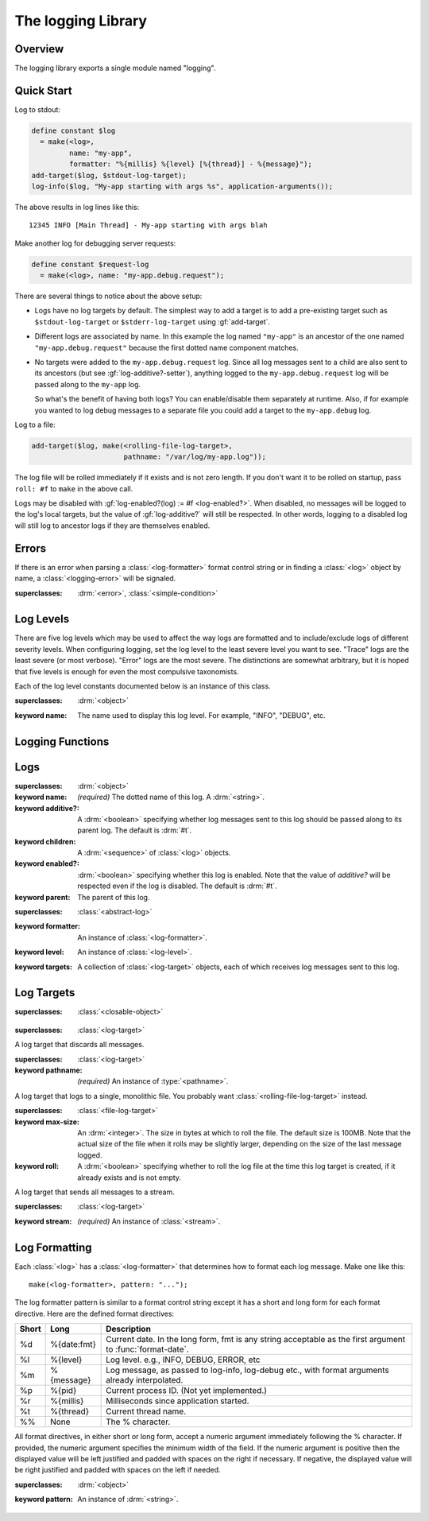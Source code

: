 *******************
The logging Library
*******************

.. current-library:: logging
.. current-module:: logging

Overview
--------

The logging library exports a single module named "logging".


Quick Start
-----------

Log to stdout:

.. code-block:: dylan

  define constant $log
    = make(<log>,
           name: "my-app",
           formatter: "%{millis} %{level} [%{thread}] - %{message}");
  add-target($log, $stdout-log-target);
  log-info($log, "My-app starting with args %s", application-arguments());

The above results in log lines like this::

  12345 INFO [Main Thread] - My-app starting with args blah

Make another log for debugging server requests:

.. code-block:: dylan

  define constant $request-log
    = make(<log>, name: "my-app.debug.request");

There are several things to notice about the above setup:

* Logs have no log targets by default.  The simplest way to add a
  target is to add a pre-existing target such as ``$stdout-log-target`` or 
  ``$stderr-log-target`` using :gf:`add-target`.

* Different logs are associated by name.  In this example the log
  named ``"my-app"`` is an ancestor of the one named ``"my-app.debug.request"``
  because the first dotted name component matches.

* No targets were added to the ``my-app.debug.request`` log.  Since
  all log messages sent to a child are also sent to its ancestors (but
  see :gf:`log-additive?-setter`), anything logged to the
  ``my-app.debug.request`` log will be passed along to the ``my-app``
  log.

  So what's the benefit of having both logs?  You can enable/disable
  them separately at runtime.  Also, if for example you wanted to log
  debug messages to a separate file you could add a target to the
  ``my-app.debug`` log.

Log to a file:

.. code-block:: dylan

  add-target($log, make(<rolling-file-log-target>,
                        pathname: "/var/log/my-app.log"));

The log file will be rolled immediately if it exists and is not zero length.
If you don't want it to be rolled on startup, pass ``roll: #f`` to ``make``
in the above call.

Logs may be disabled with :gf:`log-enabled?(log) := #f <log-enabled?>`.  When
disabled, no messages will be logged to the log's local targets,
but the value of :gf:`log-additive?` will still be respected.  In other
words, logging to a disabled log will still log to ancestor logs
if they are themselves enabled.


Errors
------

If there is an error when parsing a :class:`<log-formatter>` format
control string or in finding a :class:`<log>` object by name, a
:class:`<logging-error>` will be signaled.

.. class:: <logging-error>
   :open:

   :superclasses: :drm:`<error>`, :class:`<simple-condition>`


Log Levels
----------

There are five log levels which may be used to affect the way logs are
formatted and to include/exclude logs of different severity levels.
When configuring logging, set the log level to the least severe level
you want to see.  "Trace" logs are the least severe (or most verbose).
"Error" logs are the most severe.  The distinctions are somewhat
arbitrary, but it is hoped that five levels is enough for even the
most compulsive taxonomists.

.. class:: <log-level>
   :open:
   :abstract:
   :primary:

   Each of the log level constants documented below is an instance of
   this class.

   :superclasses: :drm:`<object>`

   :keyword name:
      The name used to display this log level.  For example,
      "INFO", "DEBUG", etc.

.. constant:: $trace-level

   The most verbose log level.  Generally use this to generate an
   absurd amount of debug output that you would never want generated
   by (for example) a production server.

.. constant:: $debug-level

   For debug messages.  Usually for messages that are expected to be
   temporary, while debugging a particular problem.

.. constant:: $info-level

   For messages about relatively important events in the normal
   operation of a program.

.. constant:: $warn-level

   For out-of-the-ordinary events that may warrant extra attention,
   but don't indicate an error.

.. constant:: $error-level

   For errors.


.. Note: I am explicitly not documenting the subclasses of <log-level>
   here because it's an implementation detail that could change.  For
   example if we decided that numeric log levels were more efficient
   than using subclassing, or that subclassing is too inflexible
   because it doesn't allow the user to easily insert new levels.

.. generic-function:: level-name

   :signature: level-name (level) => (name)

   :parameter level: An instance of :class:`<log-level>`.
   :value name: An instance of :drm:`<string>`.


Logging Functions
-----------------

.. generic-function:: log-message

   :signature: log-message (level log object #rest args) => ()

   This is the most basic logging function.  All of the logging
   functions below simply call this with a specific
   :class:`<log-level>` object.

   :parameter level: An instance of :class:`<log-level>`.
   :parameter log: An instance of :class:`<log>`.
   :parameter object: An instance of :drm:`<object>`.  Normally this is
     a format control string, but it is also possible (for example) to log 
     objects to a database back-end.
   :parameter #rest args: Instances of :drm:`<object>`.  These are normally
     format arguments to be interpolated into the above format control string.

.. function:: log-error

   :equivalent: ``log-message($log-error, ...)``

   See :func:`log-message`.

.. function:: log-warning

   :equivalent: ``log-message($log-warn, ...)``

   See :func:`log-message`.

.. function:: log-info

   :equivalent: ``log-message($log-info, ...)``

   See :func:`log-message`.

.. function:: log-debug

   :equivalent: ``log-message($log-debug, ...)``

   See :func:`log-message`.

.. function:: log-debug-if

   :signature: log-debug-if (test log object #rest args) => ()

   :equivalent:

     .. code-block:: dylan

        if (test)
          log-message($log-debug, ...)
        end

   See :func:`log-message`.

.. function:: log-trace

   :equivalent: ``log-message($log-trace, ...)``

   See :func:`log-message`.

.. generic-function:: log-level-applicable?

   :signature: log-level-applicable? (given-level log-level) => (applicable?)

   :parameter given-level: An instance of :class:`<log-level>`.
   :parameter log-level: An instance of :class:`<log-level>`.
   :value applicable?: An instance of :drm:`<boolean>`.


Logs
-------

.. class:: <abstract-log>
   :abstract:

   :superclasses: :drm:`<object>`

   :keyword name:
      *(required)*  The dotted name of this log.  A :drm:`<string>`.
   :keyword additive?:
      A :drm:`<boolean>` specifying whether log messages sent to this
      log should be passed along to its parent log.  The default
      is :drm:`#t`.
   :keyword children:
      A :drm:`<sequence>` of :class:`<log>` objects.
   :keyword enabled?:
      :drm:`<boolean>` specifying whether this log is enabled.
      Note that the value of *additive?* will be respected even if the
      log is disabled.  The default is :drm:`#t`.
   :keyword parent:
      The parent of this log.

.. class:: <log>
   :open:

   :superclasses: :class:`<abstract-log>`

   :keyword formatter:
      An instance of :class:`<log-formatter>`.
   :keyword level:
      An instance of :class:`<log-level>`.
   :keyword targets:
      A collection of :class:`<log-target>` objects, each of which
      receives log messages sent to this log.

.. generic-function:: get-log

   :signature: get-log (name) => (abstract-log or #f)

   :parameter name:
      An instance of :drm:`<string>`.  This is normally a
      dotted path name like "http.server.queries".
   :value log:
      An instance of :class:`<abstract-log>` or :drm:`#f`.

.. generic-function:: get-root-log

   :signature: get-root-log () => (log)

   :value log:
      An instance of :class:`<log>`.

.. generic-function:: log-level

   :signature: log-level (log) => (level)

   :parameter log:
      An instance of :class:`<log>`.
   :value level:
      An instance of :class:`<log-level>`.

.. generic-function:: log-level-setter

   :signature: log-level-setter (new-level log) => (new-level)

   :parameter new-value: An instance of :class:`<log-level>`.
   :parameter log: An instance of :class:`<log>`.
   :value new-value: An instance of :class:`<log-level>`.

.. generic-function:: log-targets

   :signature: log-targets (log) => (targets)

   :parameter log: An instance of :class:`<log>`.
   :value targets: An instance of :drm:`<stretchy-vector>`.

.. generic-function:: log-additive?

   :signature: log-additive? (log) => (additive?)

   :parameter log: An instance of :class:`<log>`.
   :value additive?: An instance of :drm:`<boolean>`.

.. generic-function:: log-additive?-setter

   :signature: log-additive?-setter (new-value log) => (new-value)

   :parameter new-value: An instance of :drm:`<boolean>`.
   :parameter log: An instance of :class:`<log>`.
   :value new-value: An instance of :drm:`<boolean>`.

.. generic-function:: log-enabled?

   :signature: log-enabled? (log) => (enabled?)

   :parameter log: An instance of :class:`<log>`.
   :value enabled?: An instance of :drm:`<boolean>`.

.. generic-function:: log-enabled?-setter

   :signature: log-enabled?-setter (new-value log) => (new-value)

   :parameter new-value: An instance of :drm:`<boolean>`.
   :parameter log: An instance of :class:`<log>`.
   :value new-value: An instance of :drm:`<boolean>`.

.. generic-function:: log-name

   :signature: log-name (log) => (name)

   :parameter log: An instance of :class:`<log>`.
   :value name: An instance of :drm:`<string>`.

.. generic-function:: add-target

   :signature: add-target (log target) => ()

   :parameter log: An instance of :class:`<log>`.
   :parameter target: An instance of :class:`<log-target>`.

.. generic-function:: remove-all-targets

   :signature: remove-all-targets (log) => ()
   :parameter log: An instance of :class:`<log>`.

.. generic-function:: remove-target

   :signature: remove-target (log target) => ()
   :parameter log: An instance of :class:`<log>`.
   :parameter target: An instance of :class:`<log-target>`.

.. generic-function:: log-formatter

   :signature: log-formatter (log) => (formatter)

   :parameter log: An instance of :class:`<log>`.
   :value formatter: An instance of :class:`<log-formatter>`.

.. generic-function:: log-formatter-setter

   :signature: log-formatter-setter (formatter log) => (formatter)

   :parameter formatter: An instance of :class:`<log-formatter>`.
   :parameter log: An instance of :class:`<log>`.
   :value formatter: An instance of :class:`<log-formatter>`.


Log Targets
-----------

.. class:: <log-target>
   :open:
   :abstract:

   :superclasses: :class:`<closable-object>`


.. class:: <null-log-target>

   :superclasses: :class:`<log-target>`

   A log target that discards all messages.


.. class:: <file-log-target>

   :superclasses: :class:`<log-target>`

   :keyword pathname:
      *(required)* An instance of :type:`<pathname>`.

   A log target that logs to a single, monolithic file.  You probably
   want :class:`<rolling-file-log-target>` instead.

.. generic-function:: target-pathname

   :signature: target-pathname (file-log-target) => (pathname)

   :parameter target: An instance of :class:`<file-log-target>`.
   :value pathname: An instance of :type:`<pathname>`.

.. generic-function:: open-target-stream
   :open:

   This should not be called except by the logging library itself.
   Implementers of new log target classes may override it.

   :signature: open-target-stream (target) => (stream)

   :parameter target: An instance of ``<file-log-target>``.
   :value stream: An instance of :class:`<stream>`.

.. class:: <rolling-file-log-target>

   :superclasses: :class:`<file-log-target>`

   :keyword max-size:
      An :drm:`<integer>`.  The size in bytes at which to roll the file.
      The default size is 100MB.  Note that the actual size of the file
      when it rolls may be slightly larger, depending on the size of the
      last message logged.
   :keyword roll:
      A :drm:`<boolean>` specifying whether to roll the log file at the
      time this log target is created, if it already exists and is not
      empty.

.. class:: <stream-log-target>
   :open:

   A log target that sends all messages to a stream.

   :superclasses: :class:`<log-target>`

   :keyword stream:
      *(required)* An instance of :class:`<stream>`.

.. generic-function:: target-stream

   :signature: target-stream (target) => (stream)

   :parameter target: An instance of :class:`<stream-log-target>`.
   :value stream: An instance of :class:`<stream>`.

   
.. generic-function:: log-to-target
   :open:

   This should not be called except by the logging library itself.
   Implementers of new log target classes may override it.

   :signature: log-to-target (target level formatter object args) => ()

   :parameter target: An instance of :class:`<log-target>`.
   :parameter level: An instance of :class:`<log-level>`.
   :parameter formatter: An instance of :class:`<log-formatter>`.
   :parameter object: An instance of :drm:`<object>`.
   :parameter args: An instance of :drm:`<sequence>`.

.. generic-function:: write-message
   :open:

   This should not be called except by the logging library itself.
   Implementers of new log target classes may override it.

   :signature: write-message (target object args) => ()

   :parameter target: An instance of :class:`<log-target>`.
   :parameter object: An instance of :drm:`<object>`.
   :parameter args: An instance of :drm:`<sequence>`.

.. constant:: $null-log-target

   An predefined instance of :class:`<null-log-target>`.

.. constant:: $stderr-log-target

   An predefined instance of :class:`<stream-log-target>` that sends
   log messages to ``*standard-error*``.

.. constant:: $stdout-log-target

   An predefined instance of :class:`<stream-log-target>` that sends
   log messages to ``*standard-output*``.



Log Formatting
--------------

Each :class:`<log>` has a :class:`<log-formatter>` that determines how to format
each log message.  Make one like this::

  make(<log-formatter>, pattern: "...");

The log formatter pattern is similar to a format control string except it
has a short and long form for each format directive.  Here are the defined
format directives:

=====  ===========  ===================================================
Short  Long         Description
=====  ===========  ===================================================
%d     %{date:fmt}  Current date.  In the long form, fmt is any string
                    acceptable as the first argument to :func:`format-date`.
%l     %{level}     Log level.  e.g., INFO, DEBUG, ERROR, etc
%m     %{message}   Log message, as passed to log-info, log-debug etc.,
                    with format arguments already interpolated.
%p     %{pid}       Current process ID.  (Not yet implemented.)
%r     %{millis}    Milliseconds since application started.
%t     %{thread}    Current thread name.
%%     None         The % character.
=====  ===========  ===================================================

.. TODO(cgay): %{micros}

All format directives, in either short or long form, accept a numeric
argument immediately following the % character.  If provided, the numeric
argument specifies the minimum width of the field.  If the numeric argument
is positive then the displayed value will be left justified and padded
with spaces on the right if necessary.  If negative, the displayed value
will be right justified and padded with spaces on the left if needed.

.. constant:: $default-log-formatter

   Formatter used if none is specified when a :class:`<log>` is
   created.  Has this pattern::

     "%{date:%Y-%m-%dT%H:%M:%S.%F%z} %-5L [%t] %m"

.. class:: <log-formatter>
   :open:

   :superclasses: :drm:`<object>`

   :keyword pattern:
      An instance of :drm:`<string>`.
